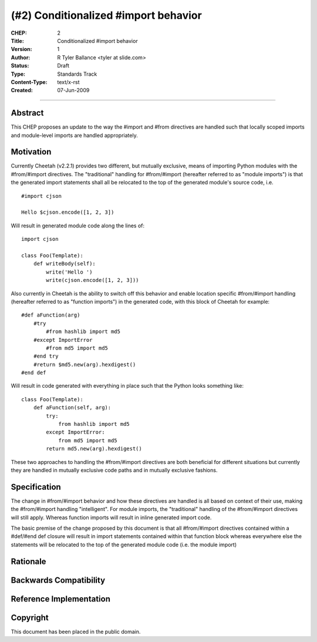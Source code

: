 (#2) Conditionalized #import behavior
=====================================


:CHEP: 2
:Title: Conditionalized #import behavior
:Version: 1
:Author: R Tyler Ballance <tyler at slide.com>
:Status: Draft
:Type: Standards Track
:Content-Type: text/x-rst
:Created: 07-Jun-2009

----

Abstract
--------
This CHEP proposes an update to the way the #import and #from 
directives are handled such that locally scoped imports and 
module-level imports are handled appropriately.


Motivation
----------
Currently Cheetah (v2.2.1) provides two different, but mutually exclusive, 
means of importing Python modules with the #from/#import directives. The 
"traditional" handling for #from/#import (hereafter referred to as "module imports")
is that the generated import statements shall all be relocated to 
the top of the generated module's source code, i.e. ::

    #import cjson

    Hello $cjson.encode([1, 2, 3])
    

Will result in generated module code along the lines of::

    import cjson

    class Foo(Template):
        def writeBody(self):
            write('Hello ')
            write(cjson.encode([1, 2, 3]))


Also currently in Cheetah is the ability to switch off this 
behavior and enable location specific #from/#import handling
(hereafter referred to as "function imports") in the generated 
code, with this block of Cheetah for example::

    #def aFunction(arg)
        #try
            #from hashlib import md5
        #except ImportError
            #from md5 import md5
        #end try
        #return $md5.new(arg).hexdigest()
    #end def

Will result in code generated with everything in
place such that the Python looks something like::

    class Foo(Template):
        def aFunction(self, arg):
            try:
                from hashlib import md5
            except ImportError:
                from md5 import md5
            return md5.new(arg).hexdigest()


These two approaches to handling the #from/#import directives
are both beneficial for different situations but currently they
are handled in mutually exclusive code paths and in mutually 
exclusive fashions. 

Specification
-------------
The change in #from/#import behavior and how these directives 
are handled is all based on context of their use, making the 
#from/#import handling "intelligent". For module imports, the
"traditional" handling of the #from/#import directives will
still apply. Whereas function imports will result in inline 
generated import code.

The basic premise of the change proposed by this document is 
that all #from/#import directives contained within a #def/#end def
closure will result in import statements contained within that 
function block whereas everywhere else the statements will be relocated
to the top of the generated module code (i.e. the module import)


Rationale
---------

Backwards Compatibility
-----------------------

Reference Implementation
------------------------

Copyright
---------
This document has been placed in the public domain.
